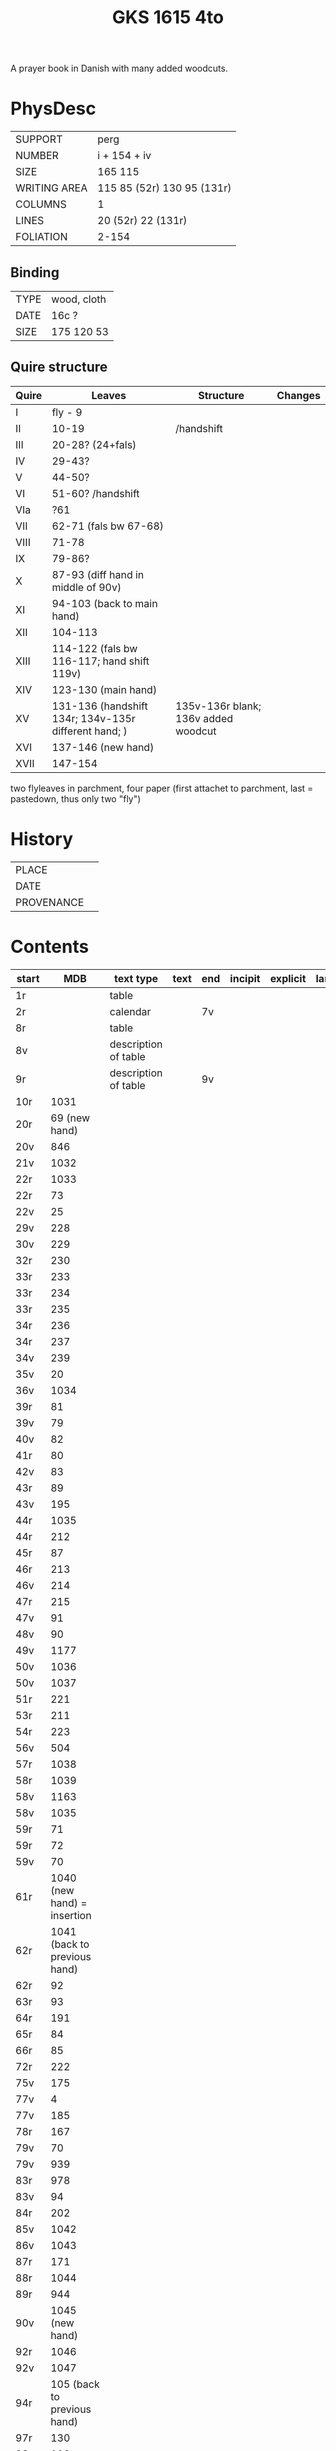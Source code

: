 #+Title: GKS 1615 4to
A prayer book in Danish with many added woodcuts.
* PhysDesc
|--------------+----------------------------|
| SUPPORT      | perg                       |
| NUMBER       | i + 154 + iv               |
| SIZE         | 165 115                    |
| WRITING AREA | 115 85 (52r) 130 95 (131r) |
| COLUMNS      | 1                          |
| LINES        | 20 (52r) 22 (131r)         |
| FOLIATION    | 2-154                      |
|--------------+----------------------------|

** Binding
|------+-------------|
| TYPE | wood, cloth |
| DATE | 16c ?       |
| SIZE | 175 120 53  |
|------+-------------|

** Quire structure
|-------+------------------------------------------------------+-------------------------------------+---------|
| Quire | Leaves                                               | Structure                           | Changes |
|-------+------------------------------------------------------+-------------------------------------+---------|
| I     | fly - 9                                              |                                     |         |
| II    | 10-19                                                | /handshift                          |         |
| III   | 20-28? (24+fals)                                     |                                     |         |
| IV    | 29-43?                                               |                                     |         |
| V     | 44-50?                                               |                                     |         |
| VI    | 51-60? /handshift                                    |                                     |         |
| VIa   | ?61                                                  |                                     |         |
| VII   | 62-71 (fals bw 67-68)                                |                                     |         |
| VIII  | 71-78                                                |                                     |         |
| IX    | 79-86?                                               |                                     |         |
| X     | 87-93 (diff hand in middle of 90v)                   |                                     |         |
| XI    | 94-103 (back to main hand)                           |                                     |         |
| XII   | 104-113                                              |                                     |         |
| XIII  | 114-122 (fals bw 116-117; hand shift 119v)           |                                     |         |
| XIV   | 123-130 (main hand)                                  |                                     |         |
| XV    | 131-136 (handshift 134r; 134v-135r different hand; ) | 135v-136r blank; 136v added woodcut |         |
| XVI   | 137-146 (new hand)                                   |                                     |         |
| XVII  | 147-154                                              |                                     |         |
|-------+------------------------------------------------------+-------------------------------------+---------|
two flyleaves in parchment, four paper (first attachet to parchment, last = pastedown, thus only two "fly")
* History
|------------+---------------|
| PLACE      |               |
| DATE       |               |
| PROVENANCE |               |
|------------+---------------|

* Contents
|--------------+-------------------------------------------------+----------------------+------+-----+---------+----------+----------+--------|
| start        |                                             MDB | text type            | text | end | incipit | explicit | language | status |
|--------------+-------------------------------------------------+----------------------+------+-----+---------+----------+----------+--------|
| 1r           |                                                 | table                |      |     |         |          |          |        |
| 2r           |                                                 | calendar             |      | 7v  |         |          |          |        |
| 8r           |                                                 | table                |      |     |         |          |          |        |
| 8v           |                                                 | description of table |      |     |         |          |          |        |
| 9r           |                                                 | description of table |      | 9v  |         |          |          |        |
| 10r	  |                                            1031 |                      |      |     |         |          |          |        |
| 20r	  |                            69	(new hand) |                      |      |     |         |          |          |        |
| 20v	  |                                             846 |                      |      |     |         |          |          |        |
| 21v	  |                                            1032 |                      |      |     |         |          |          |        |
| 22r	  |                                            1033 |                      |      |     |         |          |          |        |
| 22r	  |                                              73 |                      |      |     |         |          |          |        |
| 22v	  |                                              25 |                      |      |     |         |          |          |        |
| 29v	  |                                             228 |                      |      |     |         |          |          |        |
| 30v	  |                                             229 |                      |      |     |         |          |          |        |
| 32r	  |                                             230 |                      |      |     |         |          |          |        |
| 33r	  |                                             233 |                      |      |     |         |          |          |        |
| 33r	  |                                             234 |                      |      |     |         |          |          |        |
| 33r	  |                                             235 |                      |      |     |         |          |          |        |
| 34r	  |                                             236 |                      |      |     |         |          |          |        |
| 34r	  |                                             237 |                      |      |     |         |          |          |        |
| 34v	  |                                             239 |                      |      |     |         |          |          |        |
| 35v	  |                                              20 |                      |      |     |         |          |          |        |
| 36v	  |                                            1034 |                      |      |     |         |          |          |        |
| 39r	  |                                              81 |                      |      |     |         |          |          |        |
| 39v	  |                                              79 |                      |      |     |         |          |          |        |
| 40v	  |                                              82 |                      |      |     |         |          |          |        |
| 41r	  |                                              80 |                      |      |     |         |          |          |        |
| 42v	  |                                              83 |                      |      |     |         |          |          |        |
| 43r	  |                                              89 |                      |      |     |         |          |          |        |
| 43v	  |                                             195 |                      |      |     |         |          |          |        |
| 44r	  |                                            1035 |                      |      |     |         |          |          |        |
| 44r	  |                                             212 |                      |      |     |         |          |          |        |
| 45r	  |                                              87 |                      |      |     |         |          |          |        |
| 46r	  |                                             213 |                      |      |     |         |          |          |        |
| 46v	  |                                             214 |                      |      |     |         |          |          |        |
| 47r	  |                                             215 |                      |      |     |         |          |          |        |
| 47v	  |                                              91 |                      |      |     |         |          |          |        |
| 48v	  |                                              90 |                      |      |     |         |          |          |        |
| 49v	  |                                            1177 |                      |      |     |         |          |          |        |
| 50v	  |                                            1036 |                      |      |     |         |          |          |        |
| 50v	  |                                            1037 |                      |      |     |         |          |          |        |
| 51r	  |                                             221 |                      |      |     |         |          |          |        |
| 53r	  |                                             211 |                      |      |     |         |          |          |        |
| 54r	  |                                             223 |                      |      |     |         |          |          |        |
| 56v	  |                                             504 |                      |      |     |         |          |          |        |
| 57r	  |                                            1038 |                      |      |     |         |          |          |        |
| 58r	  |                                            1039 |                      |      |     |         |          |          |        |
| 58v	  |                                            1163 |                      |      |     |         |          |          |        |
| 58v	  |                                            1035 |                      |      |     |         |          |          |        |
| 59r          |                                      	71 |                      |      |     |         |          |          |        |
| 59r	  |                                              72 |                      |      |     |         |          |          |        |
| 59v	  |                                              70 |                      |      |     |         |          |          |        |
| 61r	  |              1040	(new hand) = insertion |                      |      |     |         |          |          |        |
| 62r	  |             1041	(back to previous hand) |                      |      |     |         |          |          |        |
| 62r	  |                                              92 |                      |      |     |         |          |          |        |
| 63r	  |                                              93 |                      |      |     |         |          |          |        |
| 64r	  |                                             191 |                      |      |     |         |          |          |        |
| 65r	  |                                              84 |                      |      |     |         |          |          |        |
| 66r	  |                                              85 |                      |      |     |         |          |          |        |
| 72r	  |                                             222 |                      |      |     |         |          |          |        |
| 75v	  |                                             175 |                      |      |     |         |          |          |        |
| 77v	  |                                               4 |                      |      |     |         |          |          |        |
| 77v	  |                                             185 |                      |      |     |         |          |          |        |
| 78r	  |                                             167 |                      |      |     |         |          |          |        |
| 79v	  |                                              70 |                      |      |     |         |          |          |        |
| 79v	  |                                             939 |                      |      |     |         |          |          |        |
| 83r	  |                                             978 |                      |      |     |         |          |          |        |
| 83v	  |                                              94 |                      |      |     |         |          |          |        |
| 84r	  |                                             202 |                      |      |     |         |          |          |        |
| 85v          |                                    	1042 |                      |      |     |         |          |          |        |
| 86v          |                                    	1043 |                      |      |     |         |          |          |        |
| 87r	  |                                             171 |                      |      |     |         |          |          |        |
| 88r	  |                                            1044 |                      |      |     |         |          |          |        |
| 89r	  |                                             944 |                      |      |     |         |          |          |        |
| 90v	  |                          1045	(new hand) |                      |      |     |         |          |          |        |
| 92r	  |                                            1046 |                      |      |     |         |          |          |        |
| 92v	  |                                            1047 |                      |      |     |         |          |          |        |
| 94r	  |              105	(back to previous hand) |                      |      |     |         |          |          |        |
| 97r	  |                                             130 |                      |      |     |         |          |          |        |
| 98r	  |                                             119 |                      |      |     |         |          |          |        |
| 99r	  |                                             266 |                      |      |     |         |          |          |        |
| 101r	 |                                             106 |                      |      |     |         |          |          |        |
| 103r	 |                                             107 |                      |      |     |         |          |          |        |
| 103v	 |                                             111 |                      |      |     |         |          |          |        |
| 107v         |                                      	45 |                      |      |     |         |          |          |        |
| 109r	 |                                             108 |                      |      |     |         |          |          |        |
| 111v	 |                                            1048 |                      |      |     |         |          |          |        |
| 112v	 |                                             109 |                      |      |     |         |          |          |        |
| 113r	 |                                             260 |                      |      |     |         |          |          |        |
| 113r	 |                                             259 |                      |      |     |         |          |          |        |
| 113r	 |                                             122 |                      |      |     |         |          |          |        |
| 113v	 |                                             951 |                      |      |     |         |          |          |        |
| 116r	 |                                             114 |                      |      |     |         |          |          |        |
| 116r	 |                                             131 |                      |      |     |         |          |          |        |
| 116v	 |                                             124 |                      |      |     |         |          |          |        |
| 117r	 |                                             923 |                      |      |     |         |          |          |        |
| 117r	 |                                            1049 |                      |      |     |         |          |          |        |
| 117v	 |                                            1050 |                      |      |     |         |          |          |        |
| 118r	 |                                            1051 |                      |      |     |         |          |          |        |
| 118r	 |                                             118 |                      |      |     |         |          |          |        |
| 118r	 |                                             125 |                      |      |     |         |          |          |        |
| 118v	 |                                             112 |                      |      |     |         |          |          |        |
| 119r	 |                                             113 |                      |      |     |         |          |          |        |
| 119v	 |                          1052	(new hand) |                      |      |     |         |          |          |        |
| 123r	 |                  133	(back to main hand) |                      |      |     |         |          |          |        |
| 124v	 |                                             137 |                      |      |     |         |          |          |        |
| 125r         |                                     	138 |                      |      |     |         |          |          |        |
| 125r	 |                                             139 |                      |      |     |         |          |          |        |
| 125v	 |                                             865 |                      |      |     |         |          |          |        |
| 126r	 |                                             144 |                      |      |     |         |          |          |        |
| 126r	 |                                              52 |                      |      |     |         |          |          |        |
| 126v	 |                                             145 |                      |      |     |         |          |          |        |
| 127r	 |                                             313 |                      |      |     |         |          |          |        |
| 127v	 |                                             147 |                      |      |     |         |          |          |        |
| 128r	 |                                             148 |                      |      |     |         |          |          |        |
| 128r	 |                                             150 |                      |      |     |         |          |          |        |
| 128v         |                                     	321 |                      |      |     |         |          |          |        |
| 129r         |                                     	153 |                      |      |     |         |          |          |        |
| 129r	 |                                             151 |                      |      |     |         |          |          |        |
| 129v	 |                                             158 |                      |      |     |         |          |          |        |
| 130r	 |                                             316 |                      |      |     |         |          |          |        |
| 130v	 |                                             954 |                      |      |     |         |          |          |        |
| 131r	 |                                             159 |                      |      |     |         |          |          |        |
| 131r	 |                                            1053 |                      |      |     |         |          |          |        |
| 132r	 |                                             160 |                      |      |     |         |          |          |        |
| 132v	 |                                             956 |                      |      |     |         |          |          |        |
| 132v	 |                                             161 |                      |      |     |         |          |          |        |
| 133r	 |                                             879 |                      |      |     |         |          |          |        |
| 133v	 |                                             880 |                      |      |     |         |          |          |        |
| 133v	 |                                             959 |                      |      |     |         |          |          |        |
| 134r	 |           1054	(added by different hand) |                      |      |     |         |          |          |        |
| 134v	 |                      165 (different hand again) |                      |      |     |         |          |          |        |
| 135r	 |                        78	(same as 134v) |                      |      |     |         |          |          |        |
| 137r	 |                                            1139 |                      |      |     |         |          |          |        |
| 138r	 |                                            1055 |                      |      |     |         |          |          |        |
| 138v	 | I 184	(= Penitential psalms with litany) |                      |      |     |         |          |          |        |
| 148v	 |                                             888 |                      |      |     |         |          |          |        |
| 150v	 |                                            1141 |                      |      |     |         |          |          |        |
| 152r	 |                                            1143 |                      |      |     |         |          |          |        |
| 152r	 |                                            1144 |                      |      |     |         |          |          |        |
| 152v	 |                                            1147 |                      |      |     |         |          |          |        |
| 154r	 |                                            1056 |                      |      |     |         |          |          |        |
| 154r	 |                                             844 |                      |      |     |         |          |          |        |

